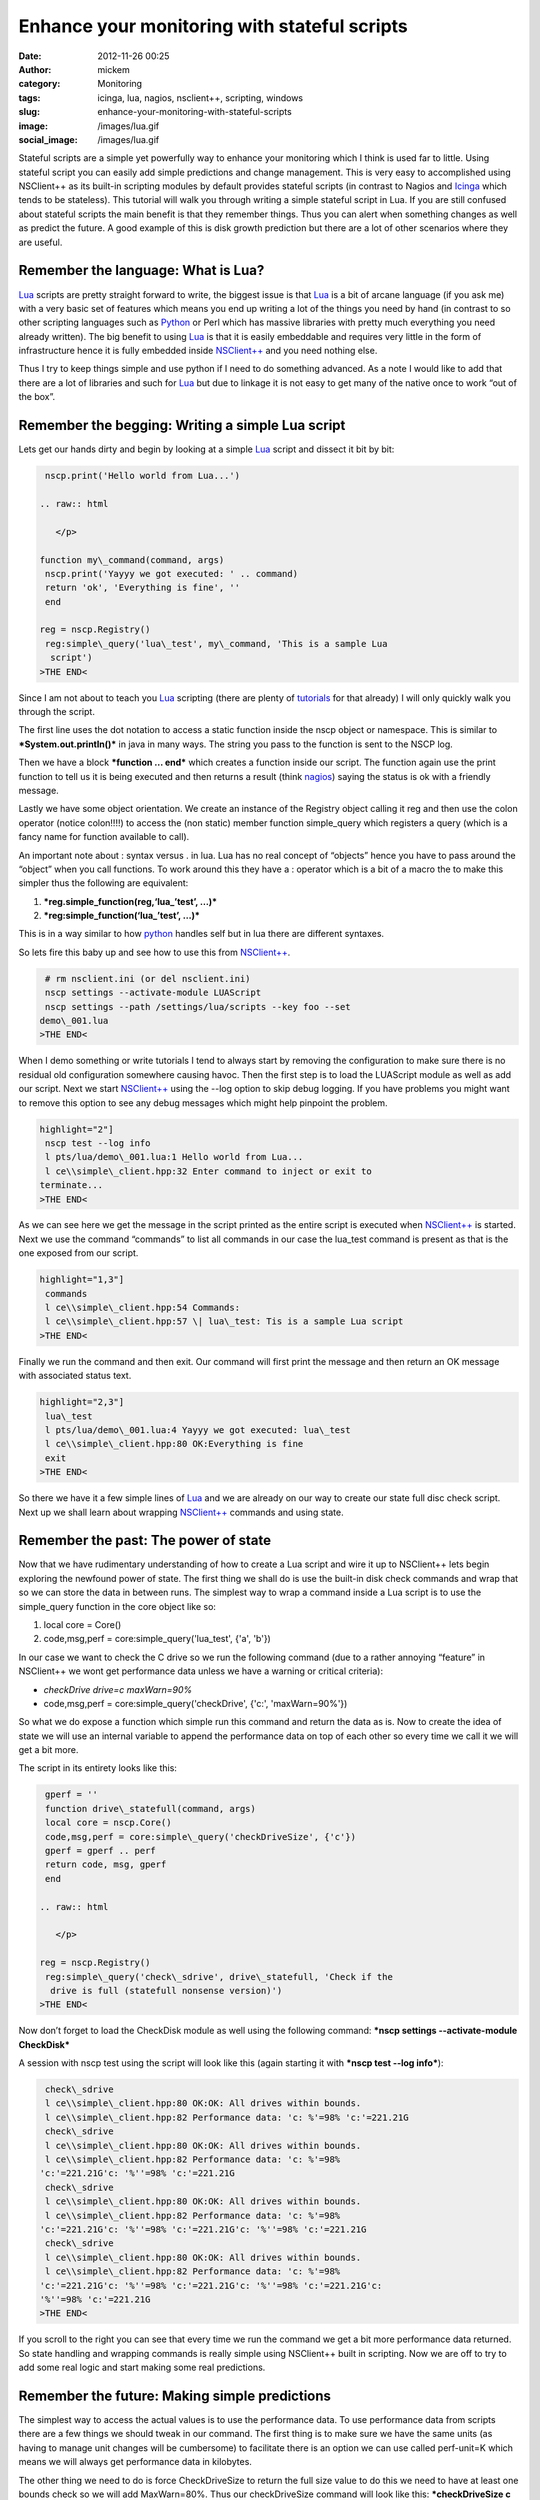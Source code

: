 Enhance your monitoring with stateful scripts
#############################################
:date: 2012-11-26 00:25
:author: mickem
:category: Monitoring
:tags: icinga, lua, nagios, nsclient++, scripting, windows
:slug: enhance-your-monitoring-with-stateful-scripts
:image: /images/lua.gif
:social_image: /images/lua.gif

Stateful scripts are a simple yet powerfully way to enhance your
monitoring which I think is used far to little. Using stateful script
you can easily add simple predictions and change management. This is
very easy to accomplished using NSClient++ as its built-in scripting
modules by default provides stateful scripts (in contrast to Nagios and
`Icinga <https://www.icinga.org/>`__ which tends to be stateless). This
tutorial will walk you through writing a simple stateful script in Lua.
If you are still confused about stateful scripts the main benefit is
that they remember things. Thus you can alert when something changes as
well as predict the future. A good example of this is disk growth
prediction but there are a lot of other scenarios where they are useful.

.. PELICAN_END_SUMMARY

Remember the language: What is Lua?
-----------------------------------

`Lua <http://www.lua.org/>`__ scripts are pretty straight forward to
write, the biggest issue is that `Lua <http://www.lua.org/>`__ is a bit
of arcane language (if you ask me) with a very basic set of features
which means you end up writing a lot of the things you need by hand (in
contrast to so other scripting languages such as
`Python <http://www.python.org/>`__ or Perl which has massive libraries
with pretty much everything you need already written). The big benefit
to using `Lua <http://www.lua.org/>`__ is that it is easily embeddable
and requires very little in the form of infrastructure hence it is fully
embedded inside `NSClient++ <http://nsclient.org/>`__ and you need
nothing else.

Thus I try to keep things simple and use python if I need to do
something advanced. As a note I would like to add that there are a lot
of libraries and such for `Lua <http://www.lua.org/>`__ but due to
linkage it is not easy to get many of the native once to work “out of
the box”.

Remember the begging: Writing a simple Lua script
-------------------------------------------------

Lets get our hands dirty and begin by looking at a simple
`Lua <http://www.lua.org/>`__ script and dissect it bit by bit:

.. code-block:: text

     nscp.print('Hello world from Lua...')
    
    .. raw:: html
    
       </p>
    
    function my\_command(command, args)
     nscp.print('Yayyy we got executed: ' .. command)
     return 'ok', 'Everything is fine', ''
     end
    
    reg = nscp.Registry()
     reg:simple\_query('lua\_test', my\_command, 'This is a sample Lua
      script')
    >THE END<

Since I am not about to teach you `Lua <http://www.lua.org/>`__
scripting (there are plenty of
`tutorials <http://www.lua.org/docs.html>`__ for that already) I will
only quickly walk you through the script.

The first line uses the dot notation to access a static function inside
the nscp object or namespace. This is similar to
***System.out.println()*** in java in many ways. The string you pass to
the function is sent to the NSCP log.

Then we have a block ***function … end*** which creates a function
inside our script. The function again use the print function to tell us
it is being executed and then returns a result (think
`nagios <http://www.nagios.org/>`__) saying the status is ok with a
friendly message.

Lastly we have some object orientation. We create an instance of the
Registry object calling it reg and then use the colon operator (notice
colon!!!!) to access the (non static) member function simple_query
which registers a query (which is a fancy name for function available to
call).

An important note about : syntax versus . in lua. Lua has no real
concept of “objects” hence you have to pass around the “object” when you
call functions. To work around this they have a : operator which is a
bit of a macro the to make this simpler thus the following are
equivalent:

#. ***reg.simple_function(reg,‘lua_’test’, …)***
#. ***reg:simple_function(‘lua_’test’, …)***

This is in a way similar to how `python <http://www.python.org/>`__
handles self but in lua there are different syntaxes.

So lets fire this baby up and see how to use this from
`NSClient++ <http://nsclient.org/>`__.

.. code-block:: text

     # rm nsclient.ini (or del nsclient.ini)
     nscp settings --activate-module LUAScript
     nscp settings --path /settings/lua/scripts --key foo --set
    demo\_001.lua
    >THE END<

When I demo something or write tutorials I tend to always start by
removing the configuration to make sure there is no residual old
configuration somewhere causing havoc. Then the first step is to load
the LUAScript module as well as add our script. Next we start
`NSClient++ <http://nsclient.org/>`__ using the --log option to skip
debug logging. If you have problems you might want to remove this option
to see any debug messages which might help pinpoint the problem.

.. code-block:: text

    highlight="2"]
     nscp test --log info
     l pts/lua/demo\_001.lua:1 Hello world from Lua...
     l ce\\simple\_client.hpp:32 Enter command to inject or exit to
    terminate...
    >THE END<

As we can see here we get the message in the script printed as the
entire script is executed when `NSClient++ <http://nsclient.org/>`__ is
started. Next we use the command “commands” to list all commands in our
case the lua_test command is present as that is the one exposed from
our script.

.. code-block:: text

    highlight="1,3"]
     commands
     l ce\\simple\_client.hpp:54 Commands:
     l ce\\simple\_client.hpp:57 \| lua\_test: Tis is a sample Lua script
    >THE END<

Finally we run the command and then exit. Our command will first print
the message and then return an OK message with associated status text.

.. code-block:: text

    highlight="2,3"]
     lua\_test
     l pts/lua/demo\_001.lua:4 Yayyy we got executed: lua\_test
     l ce\\simple\_client.hpp:80 OK:Everything is fine
     exit
    >THE END<

So there we have it a few simple lines of `Lua <http://www.lua.org/>`__
and we are already on our way to create our state full disc check
script. Next up we shall learn about wrapping
`NSClient++ <http://nsclient.org/>`__ commands and using state.

Remember the past: The power of state
-------------------------------------

Now that we have rudimentary understanding of how to create a Lua script
and wire it up to NSClient++ lets begin exploring the newfound power of
state. The first thing we shall do is use the built-in disk check
commands and wrap that so we can store the data in between runs. The
simplest way to wrap a command inside a Lua script is to use the
simple_query function in the core object like so:

#. local core = Core()
#. code,msg,perf = core:simple_query('lua_test', {'a', 'b'})

In our case we want to check the C drive so we run the following command
(due to a rather annoying “feature” in NSClient++ we wont get
performance data unless we have a warning or critical criteria):

-  *checkDrive drive=c maxWarn=90%*
-  code,msg,perf = core:simple_query('checkDrive', {'c:',
   'maxWarn=90%'})

So what we do expose a function which simple run this command and return
the data as is. Now to create the idea of state we will use an internal
variable to append the performance data on top of each other so every
time we call it we will get a bit more.

The script in its entirety looks like this:

.. code-block:: text

     gperf = ''
     function drive\_statefull(command, args)
     local core = nscp.Core()
     code,msg,perf = core:simple\_query('checkDriveSize', {'c'})
     gperf = gperf .. perf
     return code, msg, gperf
     end
    
    .. raw:: html
    
       </p>
    
    reg = nscp.Registry()
     reg:simple\_query('check\_sdrive', drive\_statefull, 'Check if the
      drive is full (statefull nonsense version)')
    >THE END<

Now don’t forget to load the CheckDisk module as well using the
following command: ***nscp settings --activate-module CheckDisk***

A session with nscp test using the script will look like this (again
starting it with ***nscp test --log info***):

.. code-block:: text

     check\_sdrive
     l ce\\simple\_client.hpp:80 OK:OK: All drives within bounds.
     l ce\\simple\_client.hpp:82 Performance data: 'c: %'=98% 'c:'=221.21G
     check\_sdrive
     l ce\\simple\_client.hpp:80 OK:OK: All drives within bounds.
     l ce\\simple\_client.hpp:82 Performance data: 'c: %'=98%
    'c:'=221.21G'c: '%''=98% 'c:'=221.21G
     check\_sdrive
     l ce\\simple\_client.hpp:80 OK:OK: All drives within bounds.
     l ce\\simple\_client.hpp:82 Performance data: 'c: %'=98%
    'c:'=221.21G'c: '%''=98% 'c:'=221.21G'c: '%''=98% 'c:'=221.21G
     check\_sdrive
     l ce\\simple\_client.hpp:80 OK:OK: All drives within bounds.
     l ce\\simple\_client.hpp:82 Performance data: 'c: %'=98%
    'c:'=221.21G'c: '%''=98% 'c:'=221.21G'c: '%''=98% 'c:'=221.21G'c:
    '%''=98% 'c:'=221.21G
    >THE END<

If you scroll to the right you can see that every time we run the
command we get a bit more performance data returned. So state handling
and wrapping commands is really simple using NSClient++ built in
scripting. Now we are off to try to add some real logic and start making
some real predictions.

Remember the future: Making simple predictions
----------------------------------------------

The simplest way to access the actual values is to use the performance
data. To use performance data from scripts there are a few things we
should tweak in our command. The first thing is to make sure we have the
same units (as having to manage unit changes will be cumbersome) to
facilitate there is an option we can use called perf-unit=K which means
we will always get performance data in kilobytes.

The other thing we need to do is force CheckDriveSize to return the full
size value to do this we need to have at least one bounds check so we
will add MaxWarn=80%. Thus our checkDriveSize command will look like
this: ***checkDriveSize c 'perf-unit=K MaxWarn=80%***.

But lets return to our script and do a quick walk-through of what we
want the script to do.

#. Store the date and time as well as the value of the last check.
#. Extract the current value and maximum size from the performance data
#. Calculate the rate of change (in bytes per second)
#. Calculate the expected value 7 days from now
#. If the expected value 7 days from now is above the maximum change the
   status to critical and set the message

That is pretty much it but of course the script will be a bit more code
as we need to accomplish all this. The entire script looks like this:

.. code-block:: text

     last\_value = 0
     last\_time = 0
     function split\_perfdata(str)
     for v,w,c,mi,ma in string.gmatch(str,
    "(%d-)K;(%d-);(%d-);(%d-);(%d\*)") do
     return v,w,c,mi,ma
     end
     return nil
     end
     function make\_perfdata(v,w,c,mi,ma)
     return v..'K;'..w..';'..c..';'..mi..';'..ma
     end
    
    .. raw:: html
    
       </p>
    
    function drive\_statefull(command, args)
     -- Reset all variables to default values
     value = 0
     delta = 0
     change = 0
     extra\_perf = ''
     time = os.time()
     -- Execute drive check command
     local core = nscp.Core()
     code,msg,perf = core:simple\_query('checkDriveSize', {'c',
      'perf-unit=K', 'MaxWarn=80%'})
     -- Extract all (for simplicity we support only one)
     for k,d in string.gmatch(perf, "'?(.-)'?=([%d;K%%]\*) ?") do
     if not string.find(k, '%%') then
     v,w,c,mi,ma = split\_perfdata(d)
     value = v\*1024
     max = ma\*1024
     end
     end
     -- If we have values: Check values and caluclate rates
     if value ~= 0 and last\_value ~= 0 then
     change = (value - last\_value)
     duration = time-last\_time
     nscp.print('Change: '..change .. ', Duration: '..duration)
     if change ~= 0 and duration ~= 0 then
     delta = math.floor(change / duration)
     -- caluclate predicated value one week from now and create perf data
     predicted\_value = value + (delta\*7\*24\*60\*60)
     extra\_perf = " 'c: +7d'=" ..
      make\_perfdata(math.floor(predicted\_value/1024),0,0,0,math.floor(max/1024))
     if predicted\_value > max then
     code = 'crit'
     msg = 'We expect to be full in a week'
     end
     end
     end
     -- If we have a new value update "last value"
     if value > 0 then
     last\_value = value
     last\_time = time
     end
     return code, msg, perf .. extra\_perf
     end
    
    reg = nscp.Registry()
     reg:simple\_query('check\_sdrive', drive\_statefull, 'Check if the
      drive is full')
    >THE END<

So there we have it amazing magic to warn if the disk will become full
in the next seven days. Now this is a very crude script and not very
useful in the real world but more about that in the next section.

Remember perfection: My script sucks!
-------------------------------------

This script has several critical flaws and the most obvious one is that
if we run this check every 5 minutes we will only use the last 5 minutes
as basis for our prognosis this is rather crude as if we temporarily get
a lot of disk activity during this period we will erroneously report
that it will be full in 7 days. A better approach would be to use a
normalized value over the last 24 hours or something along those lines.

Another problem is that we have hard-coded this to work only with the C
drive. And worse is we can't even handle more than one drive currently.

Neither do we accept any arguments so the boundaries are fixed currently
at 80% as well as 100%.

Finally this script could easily be used for checking other metrics as
well by making the command configurable.

But the aide here is to introduce stateful scripts not create miles and
miles of Lua code. So I have tried to keep this as simple as possible.
The idea is to follow up with a new tutorial in the future which show
cases some more advanced features of both Lua and NSClient++ such as
using libraries, reading configuration as well as some other nifty
features.

***But hopefully I have wetted your appetite a bit and hopefully you
have enough information here to start creating some stateful scripts of
you own!***

.. |lua| image:: /images/lua_thumb.gif
   :target: /images/lua.gif
